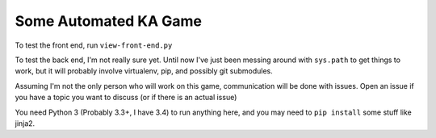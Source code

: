 Some Automated KA Game
======================

To test the front end, run ``view-front-end.py``

To test the back end, I'm not really sure yet.  Until now I've just been messing around with ``sys.path`` to get things to work, but it will probably involve virtualenv, pip, and possibly git submodules.

Assuming I'm not the only person who will work on this game, communication will be done with issues.  Open an issue if you have a topic you want to discuss (or if there is an actual issue)

You need Python 3 (Probably 3.3+, I have 3.4) to run anything here, and you may need to ``pip install`` some stuff like jinja2.